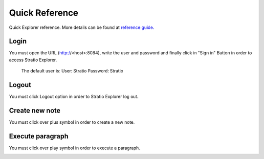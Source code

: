=====================
Quick Reference
=====================

Quick Explorer reference. More details can be found at `reference guide. <06_reference_guide.rst>`__

Login
------

You must open the URL (http://<host>:8084), write the user and password and finally click in "Sign in" Button in order to access Stratio Explorer.

 The default user is:
 User: Stratio
 Password: Stratio

.. image:: images/login.png


Logout
------

You must click Logout option in order to Stratio Explorer log out.

.. image:: images/settings_option.png
   :height: 172px
   :width: 213px
   :align: center

Create new note
---------------

You must click over plus symbol in order to create a new note.

.. image:: images/new_note.png

Execute paragraph
---------------
You must click over play symbol in order to execute a paragraph.

.. image:: images/paragraph.png